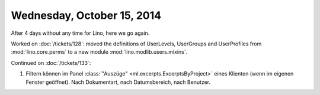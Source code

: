 ===========================
Wednesday, October 15, 2014
===========================

After 4 days without any time for Lino, here we go again.

Worked on :doc:`/tickets/128`: moved the definitions of UserLevels,
UserGroups and UserProfiles from :mod:`lino.core.perms` to a new
module :mod:`lino.modlib.users.mixins`.

Continued on :doc:`/tickets/133`:

#.  Filtern können im Panel :class:`"Auszüge"
    <ml.excerpts.ExcerptsByProject>` eines Klienten (wenn im eigenen
    Fenster geöffnet). Nach Dokumentart, nach Datumsbereich, nach
    Benutzer.
 
